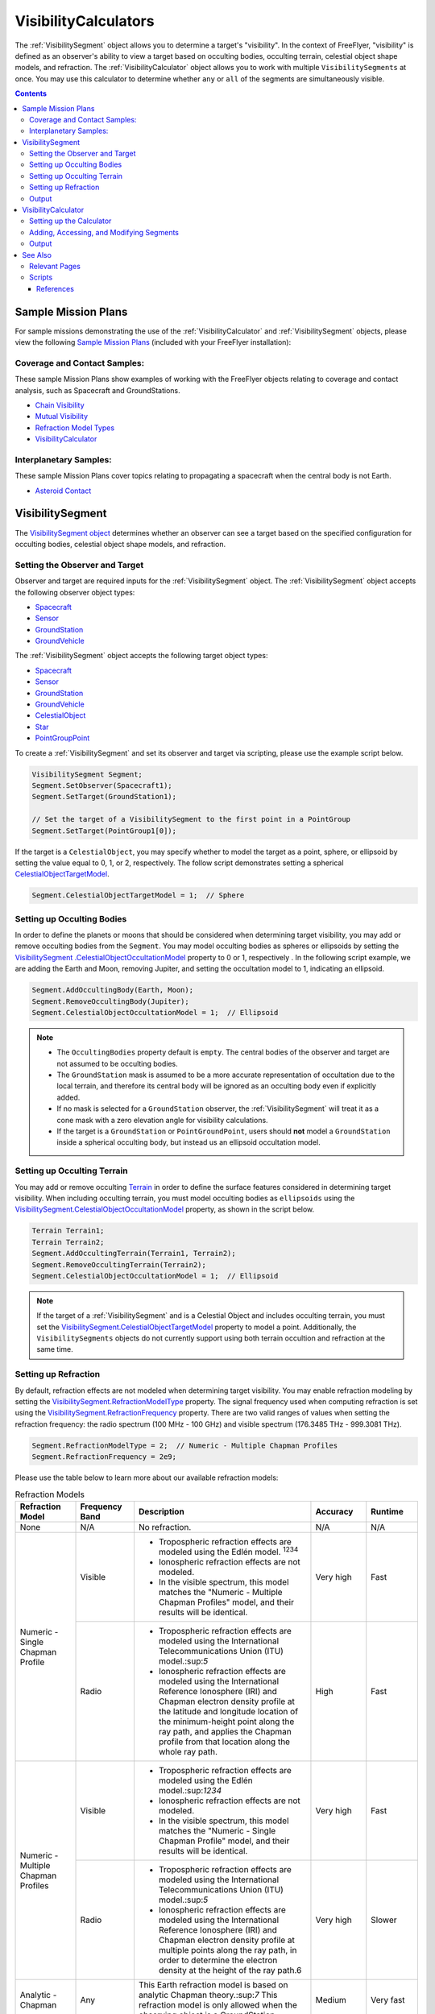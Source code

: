#########################
VisibilityCalculators
#########################
The :ref:`VisibilitySegment` object allows you to determine a target's "visibility". In the context of FreeFlyer,
"visibility" is defined as an observer's ability to view a target based on occulting bodies, occulting terrain,
celestial object shape models, and refraction. The :ref:`VisibilityCalculator` object allows you
to work with multiple ``VisibilitySegments`` at once. You may use this calculator to determine whether ``any``
or ``all`` of the segments are simultaneously visible.


.. contents:: Contents
    :depth: 3

***********************
Sample Mission Plans
***********************
For sample missions demonstrating the use of the
:ref:`VisibilityCalculator` and :ref:`VisibilitySegment` objects, please view the following `Sample Mission Plans
<https://ai-solutions
.com/_help_Files/sample_mission_plans.htm>`_ (included with
your FreeFlyer installation):

Coverage and Contact Samples:
==============================
These sample Mission Plans show examples of working with the FreeFlyer objects relating to coverage and contact
analysis, such as Spacecraft and GroundStations.

* `Chain Visibility <https://ai-solutions.com/_help_Files/coverage_and_contact_smp.htm#achr_chains>`_
* `Mutual Visibility <https://ai-solutions.com/_help_Files/coverage_and_contact_smp.htm#achr_mutualvis>`_
* `Refraction Model Types <https://ai-solutions.com/_help_Files/coverage_and_contact_smp.htm#achr_refraction>`_
* `VisibilityCalculator <https://ai-solutions.com/_help_Files/coverage_and_contact_smp .htm#achr_visibilitycalc>`_

Interplanetary Samples:
========================
These sample Mission Plans cover topics relating to propagating a spacecraft when the central body is not Earth.

* `Asteroid Contact <https://ai-solutions.com/_help_Files/interplanetary_smp.htm#achr_astrcontact>`_


***********************
VisibilitySegment
***********************
The `VisibilitySegment object <https://ai-solutions.com/_help_Files/visibilitysegment_millisecond.htm?zoom_highlightsub=visibility>`_ determines whether an observer can see a
target based on the specified configuration for occulting bodies, celestial object shape models, and refraction.

Setting the Observer and Target
==================================
Observer and target are required inputs for the :ref:`VisibilitySegment` object. The :ref:`VisibilitySegment` object
accepts the following observer object types:

* `Spacecraft <https://ai-solutions.com/_help_Files/the_spacecraft_object.htm>`_
* `Sensor <https://ai-solutions.com/_help_Files/sensors.htm>`_
* `GroundStation <https://ai-solutions.com/_help_Files/groundstations.htm>`_
* `GroundVehicle <https://ai-solutions.com/_help_Files/groundvehicles.htm>`_


The :ref:`VisibilitySegment` object accepts the following target object types:

* `Spacecraft <https://ai-solutions.com/_help_Files/the_spacecraft_object.htm>`_
* `Sensor <https://ai-solutions.com/_help_Files/sensors.htm>`_
* `GroundStation <https://ai-solutions.com/_help_Files/groundstations.htm>`_
* `GroundVehicle <https://ai-solutions.com/_help_Files/groundvehicles.htm>`_
* `CelestialObject <https://ai-solutions.com/_help_Files/celestial_objects.htm>`_
* `Star <https://ai-solutions.com/_help_Files/stars.htm>`_
* `PointGroupPoint <https://ai-solutions.com/_help_Files/pointgroups.htm>`_


To create a :ref:`VisibilitySegment` and set its observer and target via scripting, please use the example script below.

.. code-block:: c++

    VisibilitySegment Segment;
    Segment.SetObserver(Spacecraft1);
    Segment.SetTarget(GroundStation1);

    // Set the target of a VisibilitySegment to the first point in a PointGroup
    Segment.SetTarget(PointGroup1[0]);


If the target is a ``CelestialObject``, you may specify whether to model the target as a point, sphere, or
ellipsoid by setting the value equal to 0, 1, or 2, respectively. The follow script demonstrates setting a spherical
`CelestialObjectTargetModel <https://ai-solutions
.com/_help_Files/visibilitysegment_celestialobjecttargetmodel_millisecond.htm>`_.

.. code-block:: c++

    Segment.CelestialObjectTargetModel = 1;  // Sphere


Setting up Occulting Bodies
===============================
In order to define the planets or moons that should be considered
when determining target visibility, you may add or remove occulting bodies from the ``Segment``. You may model
occulting bodies as spheres or ellipsoids by setting the `VisibilitySegment
.CelestialObjectOccultationModel <https://ai-solutions
.com/_help_Files/visibilitysegment_celestialobjectoccultationmodel_nanosecond.htm>`_ property to 0 or 1, respectively
. In the following script example, we are adding the Earth and Moon, removing Jupiter, and setting the occultation
model to 1, indicating an ellipsoid.


.. code-block:: c++

    Segment.AddOccultingBody(Earth, Moon);
    Segment.RemoveOccultingBody(Jupiter);
    Segment.CelestialObjectOccultationModel = 1;  // Ellipsoid


.. note::

    * The ``OccultingBodies`` property default is ``empty``. The central bodies of the observer and target are not
      assumed to be occulting bodies.
    * The ``GroundStation`` mask is assumed to
      be a more accurate representation of occultation due to the local terrain, and therefore its central body will be
      ignored as an occulting body even if explicitly added.
    * If no mask is selected for a ``GroundStation`` observer,
      the :ref:`VisibilitySegment` will treat it as a cone mask with a zero elevation angle for visibility
      calculations.
    * If the target is a ``GroundStation`` or ``PointGroundPoint``, users should **not** model a
      ``GroundStation`` inside a spherical occulting body, but instead us an ellipsoid occultation model.

Setting up Occulting Terrain
===============================
You may add or remove occulting `Terrain <https://ai-solutions.com/_help_Files/working_with_terrain.htm>`_ in order
to define the surface features considered
in determining target visibility. When including occulting terrain, you must model occulting
bodies as ``ellipsoids`` using the `VisibilitySegment.CelestialObjectOccultationModel <https://ai-solutions
.com/_help_Files/visibilitysegment_celestialobjectoccultationmodel_nanosecond.htm>`_ property, as shown in the
script below.


.. code-block:: c++

    Terrain Terrain1;
    Terrain Terrain2;
    Segment.AddOccultingTerrain(Terrain1, Terrain2);
    Segment.RemoveOccultingTerrain(Terrain2);
    Segment.CelestialObjectOccultationModel = 1;  // Ellipsoid


.. note::

    If the target of a :ref:`VisibilitySegment` and is a Celestial Object and includes occulting terrain, you must
    set the
    `VisibilitySegment.CelestialObjectTargetModel <https://ai-solutions
    .com/_help_Files/visibilitysegment_celestialobjecttargetmodel_nanosecond.htm>`_ property to model a point.
    Additionally, the ``VisibilitySegments`` objects
    do not currently support using both terrain occultion and refraction at the same time.


Setting up Refraction
============================
By default, refraction effects are not modeled when determining target visibility. You may enable refraction modeling
by setting the `VisibilitySegment.RefractionModelType <https://ai-solutions
.com/_help_Files/visibilitysegment_refractionmodeltype_nanosecond.htm>`_ property. The signal frequency used
when computing refraction is set using the `VisibilitySegment.RefractionFrequency <https://ai-solutions
.com/_help_Files/visibilitysegment_refractionfrequency_nanosecond.htm>`_ property. There are two valid
ranges of values when setting the refraction frequency: the radio spectrum (100 MHz - 100 GHz) and visible spectrum
(176.3485 THz - 999.3081 THz).


.. code-block:: c++

    Segment.RefractionModelType = 2;  // Numeric - Multiple Chapman Profiles
    Segment.RefractionFrequency = 2e9;


Please use the table below to learn more about our available refraction models:

.. table:: Refraction Models
    :widths: 20 20 20 20 20

    +-------------------------------------+----------------+-------------------------------------------------------------------+-----------+-----------+
    | Refraction Model                    | Frequency Band | Description                                                       | Accuracy  | Runtime   |
    +=====================================+================+===================================================================+===========+===========+
    | None                                | N/A            | No refraction.                                                    | N/A       | N/A       |
    +-------------------------------------+----------------+-------------------------------------------------------------------+-----------+-----------+
    | Numeric - Single Chapman Profile    | Visible        | * Tropospheric refraction effects are modeled using               | Very high | Fast      |
    |                                     |                |   the Edlén model. :sup:`1234`                                    |           |           |
    |                                     |                | * Ionospheric refraction effects are not modeled.                 |           |           |
    |                                     |                | * In the visible spectrum, this model matches the                 |           |           |
    |                                     |                |   "Numeric - Multiple Chapman Profiles" model,                    |           |           |
    |                                     |                |   and their results will be identical.                            |           |           |
    |                                     +----------------+-------------------------------------------------------------------+-----------+-----------+
    |                                     | Radio          | * Tropospheric refraction effects are modeled using the           | High      | Fast      |
    |                                     |                |   International Telecommunications Union (ITU) model.:sup:`5`     |           |           |
    |                                     |                | * Ionospheric refraction effects are modeled using the            |           |           |
    |                                     |                |   International Reference Ionosphere (IRI) and Chapman            |           |           |
    |                                     |                |   electron density profile at the latitude and longitude          |           |           |
    |                                     |                |   location of the minimum-height point along the ray path,        |           |           |
    |                                     |                |   and applies the Chapman profile from that location along        |           |           |
    |                                     |                |   the whole ray path.                                             |           |           |
    +-------------------------------------+----------------+-------------------------------------------------------------------+-----------+-----------+
    | Numeric - Multiple Chapman Profiles | Visible        | * Tropospheric refraction effects are modeled using               | Very high | Fast      |
    |                                     |                |   the Edlén model.:sup:`1234`                                     |           |           |
    |                                     |                | * Ionospheric refraction effects are not modeled.                 |           |           |
    |                                     |                | * In the visible spectrum, this model matches the                 |           |           |
    |                                     |                |   "Numeric - Single Chapman Profile" model, and                   |           |           |
    |                                     |                |   their results will be identical.                                |           |           |
    |                                     +----------------+-------------------------------------------------------------------+-----------+-----------+
    |                                     | Radio          | * Tropospheric refraction effects are modeled using               | Very high | Slower    |
    |                                     |                |   the International Telecommunications Union (ITU) model.:sup:`5` |           |           |
    |                                     |                | * Ionospheric refraction effects are modeled using the            |           |           |
    |                                     |                |   International Reference Ionosphere (IRI) and Chapman            |           |           |
    |                                     |                |   electron density profile at multiple points along the           |           |           |
    |                                     |                |   ray path, in order to determine the electron density            |           |           |
    |                                     |                |   at the height of the ray path.6                                 |           |           |
    +-------------------------------------+----------------+-------------------------------------------------------------------+-----------+-----------+
    | Analytic - Chapman                  | Any            | This Earth refraction model is based on analytic                  | Medium    | Very fast |
    |                                     |                | Chapman theory.:sup:`7` This refraction model is only             |           |           |
    |                                     |                | allowed when the observing object is a GroundStation.             |           |           |
    +-------------------------------------+----------------+-------------------------------------------------------------------+-----------+-----------+
    | Analytic - TRORD                    | N/A            | * Tropospheric refraction effects are modeled                     | Medium    | Very fast |
    |                                     |                |   based on the TRORD refraction model.:sup:`8`                    |           |           |
    |                                     |                |   This model is only allowed when the observing object            |           |           |
    |                                     |                |   is a GroundStation. This model uses the local-mean              |           |           |
    |                                     |                |   refractivity coefficients for each month specified by           |           |           |
    |                                     |                |   the GroundStation.RefractivityNs property of the observing      |           |           |
    |                                     |                |   GroundStation. The VisibilitySegment.RefractionFrequency        |           |           |
    |                                     |                |   setting is not used with this model.                            |           |           |
    |                                     |                | * Ionospheric refraction effects are not modeled                  |           |           |
    +-------------------------------------+----------------+-------------------------------------------------------------------+-----------+-----------+
    | Numeric - Exponential               | N/A            | This simple exponential model calculates a long-term              | Medium    | Very fast |
    |                                     |                | global mean refractive index as a function of height.:sup:`9`     |           |           |
    |                                     |                | The VisibilitySegment.RefractionFrequency setting is not          |           |           |
    |                                     |                | used with this model.                                             |           |           |
    +-------------------------------------+----------------+-------------------------------------------------------------------+-----------+-----------+


.. note::

    These refraction models are only used for calculating refraction through the Earth's atmosphere. Refraction is not
    modeled for any other celestial bodies.


Output
==============
Once the ``Segment`` has been configured, use the following instantaneous methods for generating output.
These methods report the instantaneous value of the azimuth and elevation angles from the observer to the target.
The ``Visibility()`` method returns an instantaneous evaluation of the target's visibility from the observer given an
evaluation epoch.

* `VisibilitySegment.Azimuth() <https://ai-solutions.com/_help_Files/visibilitysegment_azimuth_nanosecond.htm>`_ -
  Referenced to the X-Y plane of the observer's body frame and ranges from 0 to 360 degrees.
* `VisibilitySegment.Elevation() <https://ai-solutions.com/_help_Files/visibilitysegment_elevation_nanosecond.htm>`_ -
  Referenced from the X-Y plane of the observer's body frame and ranges from -90 to 90 degrees.
* `VisibilitySegment.Visibility() <https://ai-solutions.com/_help_Files/visibilitysegment_visibility_nanosecond.htm>`_ -
  Returns ``True`` (1) if target is visible by the observer and ``False`` (0) if target is not visible by the observer.


The following `interval methods <https://ai-solutions.com/_help_Files/interval_methods.htm>`_
return the exact times of the visibility events.

* `VisibilitySegment.ElevationTimes() <https://ai-solutions
  .com/_help_Files/visibilitysegment_elevationtimes_nanosecond.htm>`_ - Calculates the exact times for start of
  visibility, end of visibility, and
  maximum elevation.
* `VisibilitySegment.VisibilityTimes() <https://ai-solutions
  .com/_help_Files/visibilitysegment_visibilitytimes_nanosecond.htm>`_ - Calculates the exact times for start of
  visibility and end of visibility.

The following script reports the visibility of the target from observer (Spacecraft1) at different times throughout the
simulation.

.. code-block:: c++

    While (Spacecraft1.ElapsedTime < TIMESPAN(1 days));
        Report Spacecraft1.EpochText, Segment.Visibility(Spacecraft1.Epoch);
        Step Spacecraft1;
    End;


.. warning::

    As of FreeFlyer 7.3, the default timing precision mode is ``nanosecond`` precision mode. For older Mission
    Plans that have not yet been converted from ``millisecond`` precision mode, the syntax for working with times is
    different. See the `timing precision mode <https://ai-solutions.com/_help_Files/timing_precision_modes.htm>`_ page
    for more information.

***********************
VisibilityCalculator
***********************
When working with multiple ``Segments``, you may need to evaluate when all targets are visible by the observer. A
:ref:`VisibilityCalculator` object manages multiple ``VisibilitySegments`` and evaluates visibility based on an
``any`` or ``all`` condition. For example, you may wish to know whether any Sensor
on a Spacecraft can see a particular GroundStation. You can create a separate Segment for each Sensor,
with the Sensor as the observer and the GroundStation as the target. Another use for the :ref:`VisibilityCalculator`
is calculating a "chain" of contact. For example, you may wish to know the overlapping times when a
GroundStation can see a specific Spacecraft in a low-Earth orbit while the same Spacecraft can see another
Spacecraft in a geosynchronous orbit. In that case, you can create a ``Segment`` for
each leg of communication and instruct the :ref:`VisibilityCalculator` to compute the times when all the Segments are
complete.


Setting up the Calculator
================================
To set up the calculator, you must first set the ``VisibilityRequirement`` using the `VisibilityCalculator.VisibilityRequirement
<https://ai-solutions
.com/_help_Files/visibilitycalculator_visibilityrequirement_nanosecond.htm>`_ property, where 0 indicates **all**
targets must be viewable, and 1 indicates **any** target can be viewable.

The following script creates a ``VisibilityCalculator`` using the ``all`` requirement.

.. code-block:: c++

    VisibilityCalculator Calculator;
    Calculator.VisibilityRequirement = 0;  // All


Adding, Accessing, and Modifying Segments
==========================================
``Segments`` can be created and added to a :ref:`VisibilityCalculator` using the ``AddSegment()`` method.
You can optionally specify a label for the ``Segment`` within the ``AddSegment()`` call.

.. code-block:: c++

    Calculator.AddSegment("sc-to-gs");


Once a :ref:`VisibilitySegment` has been added to a :ref:`VisibilityCalculator`, you can access and configure the
:ref:`VisibilitySegment` as shown below. You may view additional configuration options for the
:ref:`VisibilitySegment` in the previous section.


.. code-block:: c++

    Report Calculator.Segments.Count;
    Report Calculator.Segments[0].Label;
    Calculator.Segments[0].SetObserver(Spacecraft1);
    Calculator.Segments[0].SetTarget(GroundStation1);


Individual ``VisibilitySegments`` can also be included or excluded from the :ref:`VisibilityCalculator` by setting the
`VisibilitySegment.Active <https://ai-solutions.com/_help_Files/visibilitysegment_active_nanosecond.htm>`_ property
value to 1 or 0, indicating activate or inactive, respectively.

.. code-block:: c++

    Calculator.Segments[0].Active = 1;  // Active (default)


``VisibilitySegments`` can be removed from a :ref:`VisibilityCalculator` using the ``RemoveSegment()`` method. You can
also
``RemoveAllSegments()`` or ``ResetConfiguration()`` for a :ref:`VisibilityCalculator`.


Output
============
Once the :ref:`VisibilityCalculator` and all ``VisibilitySegments`` have been configured, the following methods are
available for generating output. See the previous section for output methods available for each individual
:ref:`VisibilitySegment`.

* `VisibilityCalculator.Visibility() <https://ai-solutions.com/_help_Files/visibilitycalculator_visibility_nanosecond
  .htm>`_ - Instantaneous evaluation of visibility across all active ``Segments``
* `VisibilityCalculator.VisibilityTimes() <https://ai-solutions
  .com/_help_Files/visibilitycalculator_visibilitytimes_nanosecond.htm>`_ - `Interval method <https://ai-solutions
  .com/_help_Files/interval_methods.htm>`_ - Evaluation of visibility
  across all active ``Segments``

The following script first reports whether targets are visible by Spacecraft1 at the specified Epoch. Then,
visibility is reported for each active Segment in the calculator.

.. code-block:: c++

    While (Spacecraft1.ElapsedTime < TIMESPAN(1 days));
          // Report whether all segments are complete
          Report Spacecraft1.EpochText, Calculator.Visibility(Spacecraft1.Epoch);

          // Report whether each segment is complete
          For i = 0 to Calculator.Segments.Count-1;
                Report Spacecraft1.EpochText, Calculator.Segments[i].Label, Calculator.Segments[i].Visibility(Spacecraft1.Epoch);
          End;

          Step Spacecraft1;
    End;

.. note::

    A `VisibilityTimes <https://ai-solutions.com/_help_Files/interval_methods.htm#achr_visibilitytimes>`_ usage example can
    be found on the `interval methods <https://ai-solutions.com/_help_Files/interval_methods.htm>`_ page.


**************
See Also
**************

Relevant Pages
=================
You may find the following adjacent pages useful when creating a ``VisibilitySegment`` or ``VisibilityCalculator``:

* `VisibilityCalculator Properties and Methods <https://ai-solutions.com/_help_Files/visibilitycalculator_nanosecond
  .htm>`_
* `VisibilitySegment Properties and Methods <https://ai-solutions.com/_help_Files/visibilitysegment_nanosecond.htm>`_
* `Interval Methods <https://ai-solutions.com/_help_Files/interval_methods.htm>`_
* `Contact Method Summary <https://ai-solutions.com/_help_Files/contact_method_summary.htm>`_
* `The Spacecraft Object <https://ai-solutions.com/_help_Files/the_spacecraft_object.htm>`_
* `Sensors <https://ai-solutions.com/_help_Files/sensors.htm>`_
* `GroundStations <https://ai-solutions.com/_help_Files/groundstations.htm>`_
* `GroundVehicle <https://ai-solutions.com/_help_Files/groundvehicles.htm>`_
* `CelestialObjects <https://ai-solutions.com/_help_Files/celestial_objects.htm>`_
* `Stars <https://ai-solutions.com/_help_Files/stars.htm>`_

Scripts
===================
Full scripting example using ``VisibilitySegment`` and ``VisibilityCalculator``

.. code-block:: c++

    // Create a VisibilitySegment
    VisibilitySegment Segment;
    Segment.SetObserver(Spacecraft1);
    Segment.SetTarget(GroundStation1);

    // Set the target of a VisibilitySegment to the first point in a PointGroup
    Segment.SetTarget(PointGroup1[0]);

    // Set as sphere model
    Segment.CelestialObjectTargetModel = 1;  // Sphere

    // Set occulting bodies
    Segment.AddOccultingBody(Earth, Moon);
    Segment.RemoveOccultingBody(Jupiter);
    Segment.CelestialObjectOccultationModel = 1;  // Ellipsoid

    // Set occulting terrain
    Terrain Terrain1;
    Terrain Terrain2;
    Segment.AddOccultingTerrain(Terrain1, Terrain2);
    Segment.RemoveOccultingTerrain(Terrain2);
    Segment.CelestialObjectOccultationModel = 1;  // Ellipsoid

    // Set the refraction model
    Segment.RefractionModelType = 2;  // Numeric - Multiple Chapman Profiles
    Segment.RefractionFrequency = 2e9;

    // Create the calculator with a visibility requirement of all
    VisibilityCalculator Calculator;
    Calculator.VisibilityRequirement = 0;  // All

    // Add a segment with label
    Calculator.AddSegment("sc-to-gs");

    // Set the first Segment in the calculator to use Spacecraft1 observer and GroundStation1 target
    Report Calculator.Segments.Count;
    Report Calculator.Segments[0].Label;
    Calculator.Segments[0].SetObserver(Spacecraft1);
    Calculator.Segments[0].SetTarget(GroundStation1);

    // Set the first segment as active
    Calculator.Segments[0].Active = 1;  // Active (default)

    // Return outputs
    While (Spacecraft1.ElapsedTime < TIMESPAN(1 days));
          // Report whether all segments are complete
          Report Spacecraft1.EpochText, Calculator.Visibility(Spacecraft1.Epoch);

          // Report whether each segment is complete
          For i = 0 to Calculator.Segments.Count-1;
                Report Spacecraft1.EpochText, Calculator.Segments[i].Label, Calculator.Segments[i].Visibility(Spacecraft1.Epoch);
          End;
          Step Spacecraft1;
    End;


----

References
**************

#. "The refractive index of air," B. Edlén, Metrologia 2, 71-80 (1966)
#. "An updated Edlén equation for the refractive index of air," K.P. Birch and M.J. Downs, Metrologia 30, 155-162 (1993)
#. "Correction to the updated Edlén equation for the refractive index of air," K.P. Birch and M.J. Downs, Metrologia
   31, 315-316 (1994)
#. NIST Engineering Metrology Toolbox at http://emtoolbox.nist.gov/Wavelength/Documentation.asp
#. "Recommendation ITU-R P.453-10 (02.12), The radio refractive index: its formula and refractivity data", Section 1,
   February 2012
#. "The Theory of Scintillation with Applications in Remote Sensing", Charles L. Rino, January 2011
#. "Goddard Trajectory Determination System (GTDS) Mathematical Theory", Section 7, July 1989
#. "Software Requirements Specification for Tracking and Orbit Determination (TRORD) CPCI 202 of the Command and
   Control Segment Math Appendix", September 1992
#. "Recommendation ITU-R P.453-10 (02.12), The radio refractive index: its formula and refractivity data", Section 2,
   Equation 8, February 2012

